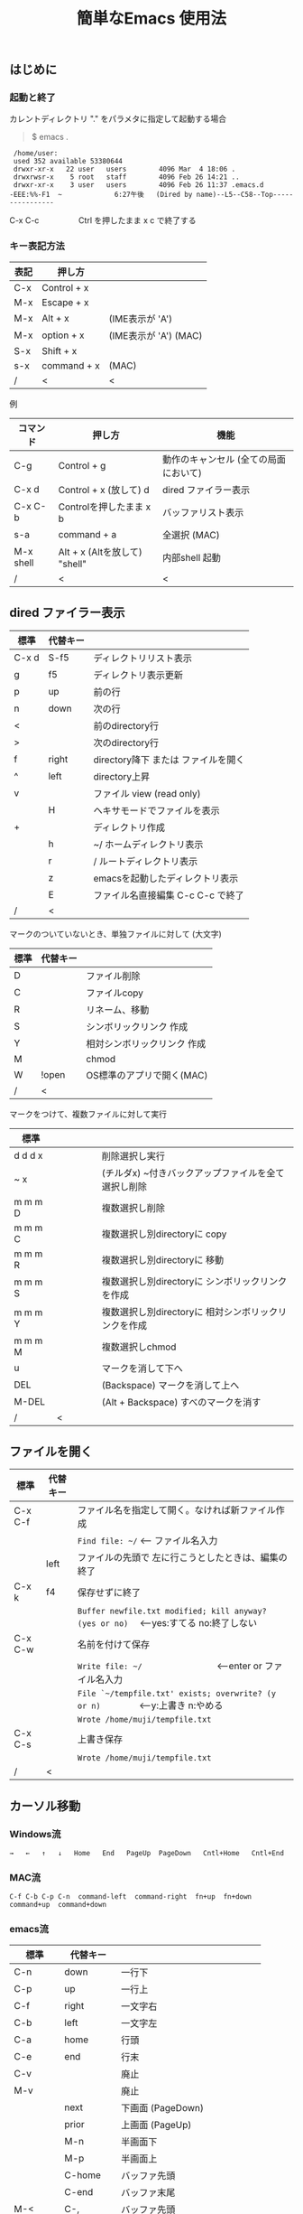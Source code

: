 #+TITLE: 簡単なEmacs 使用法
#+HTML_HEAD: <link rel="stylesheet" type="text/css" href="./css/org.css">
# * 簡単なEmacs 使用法
** はじめに
*** 起動と終了

    カレントディレクトリ "." をパラメタに指定して起動する場合

    #+begin_quote
    $ emacs .
    #+end_quote

    #+begin_example
     /home/user:
     used 352 available 53380644
     drwxr-xr-x   22 user   users        4096 Mar  4 18:06 .
     drwxrwsr-x    5 root   staff        4096 Feb 26 14:21 ..
     drwxr-xr-x    3 user   users        4096 Feb 26 11:37 .emacs.d
    -EEE:%%-F1  ~             6:27午後   (Dired by name)--L5--C58--Top----------------
    #+end_example
    C-x C-c　　　　　Ctrl を押したまま x c  で終了する

*** キー表記方法
    | 表記 | 押し方      |                       |
    |------+-------------+-----------------------|
    | C-x  | Control + x |                       |
    | M-x  | Escape + x  |                       |
    | M-x  | Alt + x     | (IME表示が 'A')       |
    | M-x  | option + x  | (IME表示が 'A') (MAC) |
    | S-x  | Shift + x   |                       |
    | s-x  | command + x | (MAC)                 |
    | /    | <           | <                     |
    
    例
    | コマンド  | 押し方                        | 機能                                  |
    |-----------+-------------------------------+---------------------------------------|
    | C-g       | Control + g                   | 動作のキャンセル (全ての局面において) |
    | C-x d     | Control + x  (放して) d       | dired ファイラー表示                  |
    | C-x C-b   | Controlを押したまま x b       | バッファリスト表示                    |
    | s-a       | command + a                   | 全選択    (MAC)                       |
    | M-x shell | Alt + x (Altを放して) "shell" | 内部shell 起動                        |
    | /         | <                             | <                                     |


** dired ファイラー表示

    | 標準  | 代替キー |                                     |
    |-------+----------+-------------------------------------|
    | C-x d | S-f5     | ディレクトリリスト表示              |
    | g     | f5       | ディレクトリ表示更新                |
    | p     | up       | 前の行                              |
    | n     | down     | 次の行                              |
    | <     |          | 前のdirectory行                     |
    | >     |          | 次のdirectory行                     |
    | f     | right    | directory降下 または ファイルを開く |
    | ^     | left     | directory上昇                       |
    | v     |          | ファイル view (read only)           |
    |       | H        | ヘキサモードでファイルを表示        |
    | +     |          | ディレクトリ作成                    |
    |       | h        | ~/       ホームディレクトリ表示     |
    |       | r        | /        ルートディレクトリ表示     |
    |       | z        | emacsを起動したディレクトリ表示     |
    |       | E        | ファイル名直接編集 C-c C-c で終了   |
    | /     | <        |                                     |
     
    マークのついていないとき、単独ファイルに対して (大文字)
    | 標準 | 代替キー |                             |
    |------+----------+-----------------------------|
    | D    |          | ファイル削除                |
    | C    |          | ファイルcopy                |
    | R    |          | リネーム、移動              |
    | S    |          | シンボリックリンク 作成     |
    | Y    |          | 相対シンボリックリンク 作成 |
    | M    |          | chmod                       |
    | W    | !open    | OS標準のアプリで開く(MAC)   |
    | /    | <        |                             |
     
    マークをつけて、複数ファイルに対して実行
    | 標準    | 　　　　 |                                                      |
    |---------+----------+------------------------------------------------------|
    | d d d x |          | 削除選択し実行                                       |
    | ~     x |          | (チルダx) ~付きバックアップファイルを全て選択し削除  |
    | m m m D |          | 複数選択し削除                                       |
    | m m m C |          | 複数選択し別directoryに copy                         |
    | m m m R |          | 複数選択し別directoryに 移動                         |
    | m m m S |          | 複数選択し別directoryに シンボリックリンクを作成     |
    | m m m Y |          | 複数選択し別directoryに 相対シンボリックリンクを作成 |
    | m m m M |          | 複数選択しchmod                                      |
    | u       |          | マークを消して下へ                                   |
    | DEL     |          | (Backspace) マークを消して上へ                       |
    | M-DEL   |          | (Alt + Backspace)  すべのマークを消す                |
    | /       | <        |                                                      |

** ファイルを開く

    | 標準    | 代替キー |                                                                                        |
    |---------+----------+----------------------------------------------------------------------------------------|
    | C-x C-f |          | ファイル名を指定して開く。なければ新ファイル作成                                       |
    |         |          | ~Find file: ~/~ <--- ファイル名入力                                                    |
    |         | left     | ファイルの先頭で 左に行こうとしたときは、編集の終了                                    |
    | C-x k   | f4       | 保存せずに終了                                                                         |
    |         |          | ~Buffer newfile.txt modified; kill anyway? (yes or no)~ 　<---yes:すてる no:終了しない |
    | C-x C-w |          | 名前を付けて保存                                                                       |
    |         |          | ~Write file: ~/~ 　　　　　　　　<---enter or ファイル名入力                           |
    |         |          | ~File `~/tempfile.txt' exists; overwrite? (y or n)~ 　　　　<---y:上書き  n:やめる     |
    |         |          | ~Wrote /home/muji/tempfile.txt~                                                        |
    | C-x C-s |          | 上書き保存                                                                             |
    |         |          | ~Wrote /home/muji/tempfile.txt~                                                        |
    | /       | <        |                                                                                        |
       


** カーソル移動
*** Windows流
 
    ~→   ←   ↑   ↓   Home   End   PageUp  PageDown   Cntl+Home   Cntl+End~

*** MAC流

    ~C-f C-b C-p C-n  command-left  command-right  fn+up  fn+down  command+up  command+down~

*** emacs流

    | 標準    | 代替キー |                                |
    |---------+----------+--------------------------------|
    | C-n     | down     | 一行下                         |
    | C-p     | up       | 一行上                         |
    | C-f     | right    | 一文字右                       |
    | C-b     | left     | 一文字左                       |
    | C-a     | home     | 行頭                           |
    | C-e     | end      | 行末                           |
    | C-v     |          | 廃止                           |
    | M-v     |          | 廃止                           |
    |         | next     | 下画面     (PageDown)          |
    |         | prior    | 上画面     (PageUp)            |
    |         | M-n      | 半画面下                       |
    |         | M-p      | 半画面上                       |
    |         | C-home   | バッファ先頭                   |
    |         | C-end    | バッファ末尾                   |
    | M-<     | C-,      | バッファ先頭                   |
    | M->     | C-.      | バッファ末尾                   |
    |         | C-<      | バッファ先頭まで選択           |
    |         | C->      | バッファ末尾まで選択           |
    | M-f     | C-right  | 一語右                         |
    | M-b     | C-left   | 一語左                         |
    |         | C-down   | １行下へスクロール             |
    |         | C-up     | １行上へスクロール             |
    |         | C-S-down | ４行下へスクロール             |
    |         | C-S-up   | ４行上へスクロール             |
    | M-r     |          | カーソルを画面の中、上、下     |
    |         | s-next   | カーソルを画面の中、下、下画面 |
    |         | s-prior  | カーソルを画面の中、上、上画面 |
    | M-g M-g |          | 行番号を入力してその行に移動   |
    | /       | <        |                                |

** 検索

    | 標準            | 代替キー |                                               |
    |-----------------+----------+-----------------------------------------------|
    | C-s string      |          | インクリメンタルサーチ　　M-x isearch-forward |
    | C-M-s regexp    | C-s M-r  | 正規表現検索　　M-x isearch-forward-regexp    |
    | C-s M-e         | C-s C-k  | ミニバッファで入力                            |
    | C-s C-r string  |          | 逆方向インクリメンタルサーチ  (旧来はC-r)     |
    | C-s C-s ...     | f3       | 再検索　　　　　　C-s (word) C-s C-s ...      |
    | C-s C-r C-r ... | S-f3     | 逆方向に再検索　　C-s C-r (word) C-r C-r ...  |
    | M-%             | C-r      | 置換　　　　　　M-x query-replace             |
    | C-M-%           | C-M-r    | 正規表現置換　　M-x query-replace-regexp      |
    | s-e             | C-s C-y  | copy した内容で検索　M-x isearch-yank-kill    |
    | /               | <        |                                               |

** 編集

    ふつうにタイプします。viのようにモード切替はありません。
    
    ホスト側の日本語入力を使うときは、emacsの入力切り替えは使う必要ありません。ただし\\
    日本語モードだとAltキーを使うコマンドが利かないことがあります。
     
    | 標準   | 代替キー |                                                     |
    |--------+----------+-----------------------------------------------------|
    | C-d    | delete   | Delete                                              |
    | M-d    |          | 一語削除 (cut)                                      |
    | C-h    | DEL      | Backspace    (旧来はC-h はhelp)                     |
    | C-k    |          | カーソルより後を削除 (cut)                          |
    | C-x u  | C-z      | undo   (旧来はC-z はサスペンドだが、C-x C-z で行う) |
    | C-/    |          | undo                                                |
    | C-_    |          | undo                                                |
    | C-g    |          | undo の中断   次からのundo は逆方向                 |
    | Insert |          | 上書きモードになります .. Ovwrt と表示 (Windows)    |
    | C-\    |          | emacs の日本語入力on-off                            |
    | /      | <        |                                                     |

** 選択

*** ターミナルの機能

    マウスで選択--> copy されている\\
    右クリック  --> paste

*** Emacsの機能

    | 標準           | 代替キー  |                                                     |
    |----------------+-----------+-----------------------------------------------------|
    | C-SPC          |           | (Control + Space) 選択開始                          |
    |                |           | このあと カーソル移動で 選択領域が拡大します        |
    | C-x SPC        |           | (Control + x Space) 標準矩形選択の開始              |
    |                | C-RET     | (Control + Return) cua矩形選択の開始     (cua-mode) |
    |                |           | このあと カーソル移動で 矩形選択領域が拡大します    |
    |                | C-c C-SPC | org-mode で cua矩形選択開始                         |
    | C-M-mouse1drag |           | マウスで矩形選択                                    |
    | C-x h          | s-a       | バッファ全選択                                      |
    | C-g            |           | 選択解除                                            |
    | C-d            | delete    | 選択領域の削除                                      |
    | /              | <         |                                                     |

*** Shiftキーをつかった選択 (最近風)

    #+begin_example
    S-left    S-right      S-C-left      S-C-right
    S-up      S-down
    S-Home    S-End        S-C-Home      S-C-End
    S-PageUp  S-PageDown
    C-S-b     C-S-f        M-S-b         M-S-f
    C-S-p     C-S-n
    C-S-a     C-S-e        C-<           C->
    M-S-p     M-S-n
    #+end_example
    Shiftキーを放してカーソル移動すると選択解除

*** コピー&ペースト

    | 標準 | 代替キー |                                                       |
    |------+----------+-------------------------------------------------------|
    | C-w  | C-x      | cut  　　　　　　  (C-x は cua-mode)                  |
    | M-w  | C-c      | copy して選択解除  (C-c は cua-mode)                  |
    |      | C-S-w    | copy して選択解除                                     |
    | C-y  | C-v      | paste　　　　　　  (C-v は cua-mode)                  |
    |      | M-v      | paste                                                 |
    |      | C-y      | org-modeで paste しツリーをたたむ  'org-yank          |
    | C-k  |          | カーソルより後を削除 (cut)                            |
    | M-d  |          | 一語削除 (cut)                                        |
    | /    | <        |                                                       |

    paste 時領域が選択されていれば copyされたもので上書き

** 再表示

    | 標準 | 代替キー |                                                           |
    |------+----------+-----------------------------------------------------------|
    | C-l  | f5       | 画面がくずれたとき再表示し、カーソル行を中央に (recenter) |
    | /    | <        |                                                           |

    
** 画面分割

    | 標準        | 代替キー |                                                                      |
    |-------------+----------+----------------------------------------------------------------------|
    | C-x 2       | f2       | 画面分割 上下 (一画面の時)                                           |
    | C-x 3       | S-f2     | 画面分割 左右 (一画面の時)                                           |
    | C-x 1       | f2       | 現画面だけにする (分割されている時)                                  |
    | C-x o       | S-f1     | 画面移動                                                             |
    |             | S-f2     | 画面移動 (逆回り) (分割されている時)                                 |
    | C-x o       | C-TAB    | 画面移動                                                             |
    |             | C-S-TAB  | 画面移動 (逆回り)                                                    |
    | C-x k       | f4       | バッファの削除。修正中なら確認                                       |
    | C-x 0       | S-f4     | カーソルのいる画面をひっこめる (分割されているとき)                  |
    | C-x C-left  | C-next   | バッファ切り替え 奥へ    (Ctrl + PageDown)                           |
    | C-x C-right | C-prior  | バッファ切り替え 戻る    (Ctrl + PageUp)                             |
    |             | f7       | 画面高縮小 (横に分割されているとき)  M-x shrink-window               |
    | C-x ^       | f8       | 画面高拡大 (横に分割されているとき)  M-x enlarge-window              |
    | C-x {       | S-f7     | 画面幅縮小 (縦に分割されているとき)  M-x shrink-window-horizontally  |
    | C-x }       | S-f8     | 画面幅拡大 (縦に分割されているとき)  M-x enlarge-window-horizontally |
    | C-x C-b     |          | バッファリスト表示                                                   |
    | /           | <        |                                                                      |

*** 次画面の操作

    | 標準    | 代替キー |                       |
    |---------+----------+-----------------------|
    | M-next  |          | 下画面     (PageDown) |
    | M-prior |          | 上画面     (PageUp)   |
    | M-home  | M-s-up   | バッファ先頭          |
    | M-end   | M-s-down | バッファ末尾          |
    |         | M-down   | １1行下へスクロール   |
    |         | M-up     | １行上へスクロール    |
    |         | M-S-down | ４行下へスクロール    |
    |         | M-S-up   | ４行上へスクロール    |
    | /       | <        |                       |


** 文字コードの指定
*** コマンド実行の前に指定

    ~M-x universal-coding-system-argument~
    | 標準      | 代替キー |                                                    |
    |-----------+----------+----------------------------------------------------|
    | C-x RET c | f6       | コーディングシステムの指定をしてコマンドを実行する |
    | /         | <        |                                                    |
    	
    ~Coding system for following command (default utf-8-unix): sjis-dos~\\
    ~Command to execute with sjis-dos:~　　　　ここで C-x C-w などコマンド実行

*** 読み込んだファイルの変更     

    ~M-x set-buffer-file-coding-system~
    | 標準      | 　　　　 |                                              |
    |-----------+----------+----------------------------------------------|
    | C-x RET f |          | 読み込みバッファ内コーディングシステムの変更 |
    | /         | <        |                                              |

    ~Coding system for saving file (default iso-2022-jp):~

*** 文字コード表示

    改行と文字コードの指定方法
    | 改行 \ 文字    | UTF-8      | S-JISC    | EUC         | JIS        | 改行表示 |
    |----------------+------------+-----------+-------------+------------+----------|
    | lf             | utf-8-unix | sjis-unix | euc-jp-unix | junet-unix | :        |
    | crlf           | utf-8-dos  | sjis-dos  | euc-jp-dos  | junet-dos  | (DOS)    |
    | cr             | utf-8-mac  | sjis-mac  | euc-jp-mac  | junet-mac  | (Mac)    |
    | 文字コード表示 | U          | S         | E           | J          |          |
    | /              | <          |           |             | >          |          |
     
    #+begin_example
    例
    -UUU:**--F1  emacs-help.org   52% (300,85)   (Org) 2:02PM 1.68 ----------------------
    -UUS(DOS)----F1  KOSMAX.CNF     Top (1,0)     Git-main  (Fundamental) 2:03PM 1.17 ---
    #+end_example
     
    通常はファイルを読み込むときは文字コードを自動認識しますがたまに誤認識することがある。
    
    強制的に eucで読み込む場合 (半角カナによる文字化け対策)\\
              ~f6 euc Enter C-x C-f filename~
		
    EUC+cr で上書き保存\\
              ~f6 euc-jp-unix Enter C-x C-s~


** いろいろなコマンド

    | M-x diff      | ファイル比較                                       |
    | M-x compile   | メークする                                         |
    | M-x gdb       | デバッガの起動                                     |
    | M-x grep      | ファイルから検索                                   |
    | M-x grep-find | ファイルから検索 - 下のディレクトリもふくめる      |
    | M-x occur     | 表示中のファイル内を検索                           |
    | M-x shell     | シェルを起動。実行結果をファイルとして保存できる。 |
    | M-x man       | Man page の表示。ファイルに保存できる。            |

*** コマンドに与える数引数

    |M-3 a               | aaa 入力
    |C-u 3 a             | aaa 入力
    |M-5 M-x occur       | 前後5行表示
    |C-u 5 M-x occur     | 前後5行表示
    |C-u -5 M-x occur    | 前5行表示
    |C-u C-f             | 前へ4文字進む
    |C-u C-u C-f         | 前へ16文字進む

*** 内部シェルの起動

    | 標準      | 代替キー |                                                          |
    |-----------+----------+----------------------------------------------------------|
    | M-x shell | M-x s    | シェル起動                                               |
    | M-p       | up       | history 前      シェルと違いアプリケーション入力中でも可 |
    | M-n       | down     | history 次      同上                                     |
    | xx↑       |          | xx で始まる history 前                                   |
    | C-p       |          | カーソル上                                               |
    | C-n       |          | カーソル下                                               |
    | C-d       |          | EOF (promptのところで)                                   |
    | C-c C-c   |          | シェル中断                                               |
    | /         | <        |                                                          |


** 終了、中断

    | 標準    | 　　　　 |                                          |
    |---------+----------+------------------------------------------|
    | C-x C-c |          | emacs の終了                             |
    | C-x C-z |          | suspend         (旧来のC-z はundoとした) |
    | fg      |          | (コマンド) シェルからEmacsに復帰する     |
    | /       | <        |                                          |


** function key 設定一覧

    | 標準      | 代替キー |                                                |
    |-----------+----------+------------------------------------------------|
    | M-x help  | f1       | help                                           |
    | C-x o     | S-f1     | other screen　　　　　　　(順周り)             |
    | C-x 2     | f2       | devide screen - toggle                         |
    | C-x 1     | f2       | devide screen toggle                           |
    | C-x 3     | S-f2     | devide screen \vert{} or other screen (逆回り) |
    | C-s       | f3       | re search forward                              |
    | C-s C-r   | S-f3     | re search backward                             |
    | C-x k     | f4       | kill buffer                                    |
    | C-x 0     | S-f4     | delete-window                                  |
    | g         | f5       | revert-buffer in dired mode                    |
    |           | f5       | revert-buffer in view mode                     |
    | M-x dirs  | f5       | resync current directory stack in shell mode   |
    | C-l       | f5       | recenter                                       |
    | C-x d     | S-f5     | dired                                          |
    | C-x RET c | f6       | select coding system                           |
    |           | S-f6     | toggle electric indent mode                    |
    |           | ESC-f6   | macro start                                    |
    |           | C-f6     | macro end/call macro                           |
    |           | f7       | shrink window                                  |
    |           | f8       | enlarge window                                 |
    |           | S-f7     | shrink window horizontally                     |
    |           | S-f8     | enlarge window horizontally                    |
    | f1 k      | f9       | describe key briefly                           |
    |           | S-f9     | toggle case sensitivity for search and occur   |
    |           | f10      | rotate divided screen                          |
    |           | S-f10    | rotate divided screen reverse                  |
    | M-f10     |          | maximize frame toggle                          |
    |           | M-f11    | fullscreen toggle                              |
    |           | f11      | wrap line toggle                               |
    |           | f12      | line number toggle                             |
    |           | S-f11    | scroll right                                   |
    |           | S-f12    | scroll left                                    |
    | /         | <        |                                                |


** help

    | 標準      | 代替キー |                                                      |
    |-----------+----------+------------------------------------------------------|
    | f1        |          | ヘルプメニューで選択                                 |
    | f1 a      |          | command-apropos    似たコマンド名表示                |
    | f1 b      |          | describe-bindings                                    |
    | f1 f      |          | describe-function                                    |
    | f1 k<key> | f9<key>  | describe-key       次に打つキーの説明 (よく使います) |
    | f1 m      |          | describe-mode                                        |
    | f1 v      |          | describe-variable                                    |
    | f1 w      |          | where-is                                             |
    | /         | <        |                                                      |

*** ヘルプ画面集
**** メニュー
    f1
    
    #+Begin_example
    You have typed , the help character.  Type a Help option:
    (Use SPC or DEL to scroll through this text.  Type q to exit the Help command.)
     
    a PATTERN   Show commands whose name matches the PATTERN (a list of words
                  or a regexp).  See also the ‘apropos’ command.
    b           Display all key bindings.
    c KEYS      Display the command name run by the given key sequence.
    C CODING    Describe the given coding system, or RET for current ones.
    d PATTERN   Show a list of functions, variables, and other items whose
                  documentation matches the PATTERN (a list of words or a regexp).
    e           Go to the *Messages* buffer which logs echo-area messages.
    f FUNCTION  Display documentation for the given function.
    F COMMAND   Show the Emacs manual’s section that describes the command.
    g           Display information about the GNU project.
    h           Display the HELLO file which illustrates various scripts.
    i           Start the Info documentation reader: read included manuals.
    I METHOD    Describe a specific input method, or RET for current.
    k KEYS      Display the full documentation for the key sequence.
    K KEYS      Show the Emacs manual’s section for the command bound to KEYS.
    l           Show last 300 input keystrokes (lossage).
    L LANG-ENV  Describe a specific language environment, or RET for current.
    m           Display documentation of current minor modes and current major mode,
                  including their special commands.
    n           Display news of recent Emacs changes.
    o SYMBOL    Display the given function or variable’s documentation and value.
    p TOPIC     Find packages matching a given topic keyword.
    P PACKAGE   Describe the given Emacs Lisp package.
    r           Display the Emacs manual in Info mode.
    s           Display contents of current syntax table, plus explanations.
    S SYMBOL    Show the section for the given symbol in the Info manual
                  for the programming language used in this buffer.
    t           Start the Emacs learn-by-doing tutorial.
    v VARIABLE  Display the given variable’s documentation and value.
    w COMMAND   Display which keystrokes invoke the given command (where-is).
    .           Display any available local help at point in the echo area.
     
    C-a         Information about Emacs.
    C-c         Emacs copying permission (GNU General Public License).
    C-d         Instructions for debugging GNU Emacs.
    C-e         External packages and information about Emacs.
    C-f         Emacs FAQ.
    C-m         How to order printed Emacs manuals.
    C-n         News of recent Emacs changes.
    C-o         Emacs ordering and distribution information.
    C-p         Info about known Emacs problems.
    C-s         Search forward "help window".
    C-t         Emacs TODO list.
    C-w         Information on absence of warranty for GNU Emacs.
    #+end_example

**** tutorial
    f1 t
    
    #+begin_example
    --------------------Tutorial  画面の例---------------------------------
    Copyright (c) 1985 Free Software Foundation, Inc;  ファイル最後を参照のこと
     	   あなたが現在見ているのは Emacs 入門ガイドです。
     
    Emacs のコマンドを入力するには、一般にコントロールキー（キートップに
    CTRL とか CTL と書いてある）やメタキー（キートップに META とか ALT と
    書いてある）を使います。そこで、CONTROL とか META とか書く代わりに、次
    のような記号を使うことにします。
     
     C-<文字>   コントロールキーを押したまま、<文字>キーを押します。例えば、
     	    C-f はコントロールキーを押しながら f のキーを押すことです。
     
     M-<文字>   メタキーを押したまま、<文字>キーを押します。もしメタキーがな
     	    い場合は、エスケープキーを押してから離し、それから<文字>キー
     	    を押します。以降エスケープキーのことを <ESC> と書きます。
     
    ！重要！: Emacsを終了するには、C-x C-c をタイプします。
     
    ">>" で始まる行は、その時何をすべきかを指示しています。例えば、
    ........
    #+end_example

**** info
    f1 i
    #+begin_example
    --------------------Info 画面の例--------------------------------------
    File: dir,	Node: Top	This is the top of the INFO tree
     
    The Info Directory
    ******************
     
      The Info Directory is the top-level menu of major Info topics.
      Type "d" in Info to return to the Info Directory.  Type "q" to exit Info.
      Type "?" for a list of Info commands, or "h" to visit an Info tutorial.
      Type "m" to choose a menu item--for instance,
        "mEmacs<Return>" visits the Emacs manual.
      In Emacs Info, you can click mouse button 2 on a menu item
      or cross reference to follow it to its target.
      Each menu line that starts with a * is a topic you can select with "m".
      You can also select a topic by typing its ordinal number.
      Every third topic has a red * to help pick the right number to type.
     
    * Menu:
     
    Texinfo documentation system
    * Info: (info).                 How to use the documentation browsing system.
     
    Emacs
    * Emacs: (emacs).               The extensible self-documenting text editor.
    * Emacs FAQ: (efaq).            Frequently Asked Questions about Emacs.
    * Elisp: (elisp).               The Emacs Lisp Reference Manual.
    * Emacs Lisp Intro: (eintr).    A simple introduction to Emacs Lisp programming.
    * CC Mode: (ccmode).            Emacs mode for editing C, C++, Objective-C,
                                      Java, Pike, AWK, and CORBA IDL code.
    .............
    #+end_example

**** 初期画面
   f1 C-a

    #+begin_example
    Welcome to GNU Emacs, a part of the GNU operating system.
     
    Get help           C-h  (Hold down CTRL and press h)
    Emacs manual       C-h r        Browse manuals     C-h i
    Emacs tutorial     C-h t        Undo changes       C-x u
    Buy manuals        C-h RET      Exit Emacs         C-x C-c
    Activate menubar   M-`
    (‘C-’ means use the CTRL key.  ‘M-’ means use the Meta (or Alt) key.
    If you have no Meta key, you may instead type ESC followed by the character.)
    Useful tasks:
    Visit New File                  Open Home Directory
    Customize Startup               Open *scratch* buffer
     
    GNU Emacs 27.2 (build 1, x86_64-apple-darwin18.7.0, NS appkit-1671.60 Version 10.14.6 (Build 18G95))
     of 2021-03-28
    Copyright (C) 2021 Free Software Foundation, Inc.
     
    GNU Emacs comes with ABSOLUTELY NO WARRANTY; type C-h C-w for full details.
    Emacs is Free Software--Free as in Freedom--so you can redistribute copies
    of Emacs and modify it; type C-h C-c to see the conditions.
    Type C-h C-o for information on getting the latest version.
     
    If an Emacs session crashed recently, type M-x recover-session RET
    to recover the files you were editing.
    (C-h は f1 と読み替えてください)
    #+end_example
  

** コンソール起動する時の設定
*** iTerm2 設定 (Mac OSX)

    ~/home/user/.emacs.lisp/TERA/Iterm2-default.itermkeymap~
    
    iTerm2 > Preferences > Profiles > Keys > Presets > Import\\
    から読み込ませてください
    
    C-TAB C-S-TAB は iTerm2のタブ切り替えに使うかも。。
    
    macの ¥ キーは \ に変更(キッパリ)
    
    C-up C-down などの Mission Controlキーとの競合問題。
    
    M-C- はmagnet で使うのでemacsでは使わず、s-up などを M-C-up に読み替えて戻している。
    
    fn キーを押さなくても f1..f12が使えるようにする

*** teraterm 設定 (Windows)

    ~/home/user/.emacs.lisp/TERA/KOSMAX.CNF~   (xterm用)\\
    をteraterm install directory にダウンロードし、
         KEYBOARD.CNF のかわりに使う
       
    テラターム設定 メニュー
      - Setup
	- Terminal
	  - 端末ID  VT100              (この設定はダミー)
	  - Kanji(receive)   UTF-8
	  - Kanji(transmit)  UTF-8
	- Keyboard
           - Backspace Key    on       (Redhat では不要)
           - Delete Key       off
           - Send Meta Key    check    (Altで Meta-key)
        - Save Setup
       
    テラターム iniファイル
         TermType=xterm               (iniファイルでxtermにする)

*** 左Cntl キーの位置について

    Emacsのキー定義では、'A' キーの左が Cntl キーであると操作しやすくなっています。\\
    Windows の Caps Lock キーと 左Cntl キーを入れ替えるのがおすすめです。


** 方針

Windows や Mac OSX のキー操作を取り入れてemacsの敷居を低くすることに努めました。\\
基本的な emacsのキーバインドは一部を除いて残しています。Mac ではemacs流が取り入れられている
ため、違和感はないと思います。

本来のemacsキーバインドを変えたところは、次の通り。

- C-h はヘルプでなく、backspace
- C-r は逆方向検索でなく、置換
- C-z はサスペンドでなく、undo
- C-x は選択領域があるときだけ、切り取り
- C-c は選択領域があるときだけ、コピー
- C-v は画面スクロールでなくて貼り付け
- home はファイル先頭でなく行頭
- end  はファイル末尾でなく行末
  
おわり
